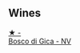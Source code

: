 
** Wines

#+begin_export html
<div class="flex-container">
  <a class="flex-item flex-item-left" href="/wines/e71574c1-9ab4-4bb5-9700-5a46563dd5d5.html">
    <img class="flex-bottle" src="/images/e7/1574c1-9ab4-4bb5-9700-5a46563dd5d5/2022-09-23-21-20-49-IMG-2405.webp"></img>
    <section class="h text-small text-lighter">★ -</section>
    <section class="h text-bolder">Bosco di Gica - NV</section>
  </a>

</div>
#+end_export
